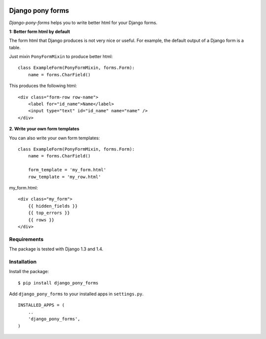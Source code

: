 .. image:: https://secure.travis-ci.org/mbraak/django_pony_forms.png
  :target: http://travis-ci.org/mbraak/django_pony_forms

=================
Django pony forms
=================

*Django-pony-forms* helps you to write better html for your Django forms.

**1: Better form html by default**

The form html that Django produces is not very nice or useful. For example, the default output of a Django form is a table.

Just mixin ``PonyFormMixin`` to produce better html:

::

    class ExampleForm(PonyFormMixin, forms.Form):
        name = forms.CharField()

This produces the following html:

::

    <div class="form-row row-name">
        <label for="id_name">Name</label>
        <input type="text" id="id_name" name="name" />
    </div>

**2. Write your own form templates**

You can also write your own form templates:

::

    class ExampleForm(PonyFormMixin, forms.Form):
        name = forms.CharField()

        form_template = 'my_form.html'
        row_template = 'my_row.html'

my_form.html:

::

    <div class="my_form">
        {{ hidden_fields }}
        {{ top_errors }}
        {{ rows }}
    </div>


Requirements
============

The package is tested with Django 1.3 and 1.4.

Installation
============

Install the package:

::

    $ pip install django_pony_forms

Add ``django_pony_forms`` to your installed apps in ``settings.py``.

::

    INSTALLED_APPS = (
        ..
        'django_pony_forms',
    )

